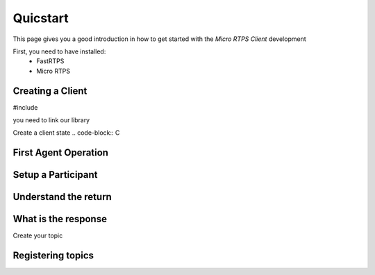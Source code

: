 Quicstart
=========

This page gives you a good introduction in how to get started with the *Micro RTPS Client* development

First, you need to have installed:
 * FastRTPS
 * Micro RTPS

Creating a Client
^^^^^^^^^^^^^^^^^

#include

you need to link our library

Create a client state
.. code-block:: C

First Agent Operation
^^^^^^^^^^^^^^^^^^^^^

Setup a Participant
^^^^^^^^^^^^^^^^^^^

Understand the return
^^^^^^^^^^^^^^^^^^^^^

What is the response
^^^^^^^^^^^^^^^^^^^^

Create your topic

Registering  topics
^^^^^^^^^^^^^^^^^^^
